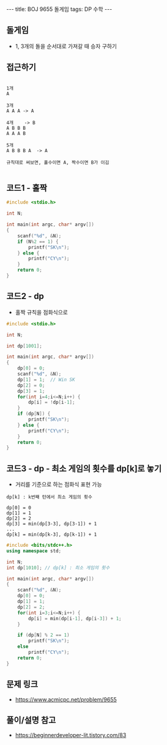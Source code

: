 #+HTML: ---
#+HTML: title: BOJ 9655 돌게임
#+HTML: tags: DP 수학
#+HTML: ---
#+OPTIONS: ^:nil

** 돌게임
- 1, 3개의 돌을 순서대로 가져갈 때 승자 구하기

** 접근하기
#+BEGIN_EXAMPLE

1개
A

3개
A A A -> A

4개    -> B
A B B B
A A A B

5개
A B B B A  -> A

규칙대로 써보면, 홀수이면 A, 짝수이면 B가 이김

#+END_EXAMPLE

** 코드1 - 홀짝
#+BEGIN_SRC cpp
#include <stdio.h>

int N;

int main(int argc, char* argv[])
{
    scanf("%d", &N);
    if (N%2 == 1) {
        printf("SK\n");
    } else {
        printf("CY\n");
    }
    return 0;
}
#+END_SRC

** 코드2 - dp 
- 홀짝 규칙을 점화식으로
#+BEGIN_SRC cpp
#include <stdio.h>

int N;

int dp[1001];

int main(int argc, char* argv[])
{
    dp[0] = 0;
    scanf("%d", &N);
    dp[1] = 1;  // Win SK
    dp[2] = 0;
    dp[3] = 1;
    for(int i=4;i<=N;i++) {
        dp[i] = !dp[i-1];
    }
    if (dp[N]) {
        printf("SK\n");
    } else {
        printf("CY\n");
    }
    return 0;
}
#+END_SRC

** 코드3 - dp - 최소 게임의 횟수를 dp[k]로 놓기 
- 거리를 기준으로 하는 점화식 표현 가능

#+BEGIN_EXAMPLE
dp[k] : k번째 턴에서 최소 게임의 횟수

dp[0] = 0 
dp[1] = 1
dp[2] = 2
dp[3] = min(dp[3-3], dp[3-1]) + 1
...
dp[k] = min(dp[k-3], dp[k-1]) + 1
#+END_EXAMPLE

#+BEGIN_SRC cpp
#include <bits/stdc++.h>
using namespace std;

int N;
int dp[1010]; // dp[k] : 최소 게임의 횟수

int main(int argc, char* argv[])
{
    scanf("%d", &N);
    dp[0] = 0;
    dp[1] = 1;
    dp[2] = 2;
    for(int i=3;i<=N;i++) {
        dp[i] = min(dp[i-1], dp[i-3]) + 1;
    }

    if (dp[N] % 2 == 1) 
        printf("SK\n");
    else
        printf("CY\n");
    return 0;
}
#+END_SRC
** 문제 링크
- https://www.acmicpc.net/problem/9655

** 풀이/설명 참고
- https://beginnerdeveloper-lit.tistory.com/83
